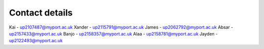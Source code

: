Contact details
=====

Kai - up2107487@myport.ac.uk
Xander - up2115791@myport.ac.uk
James - up2062792@myport.ac.uk
Absar - up2157433@myport.ac.uk
Banjo - up2158357@myport.ac.uk
Alaa - up2158781@myport.ac.uk
Jayden - up2122493@myport.ac.uk

